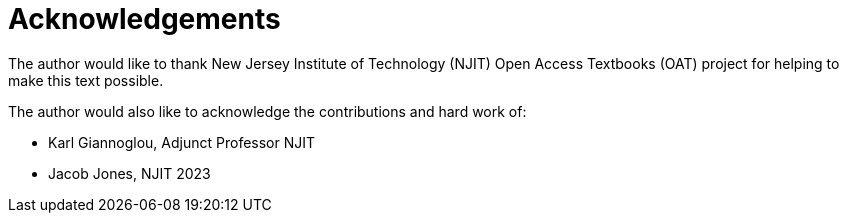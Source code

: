 = Acknowledgements

The author would like to thank New Jersey Institute of Technology (NJIT) Open Access Textbooks (OAT) project for helping to make this text possible.

The author would also like to acknowledge the contributions and hard work of:

* Karl Giannoglou, Adjunct Professor NJIT
* Jacob Jones, NJIT 2023
